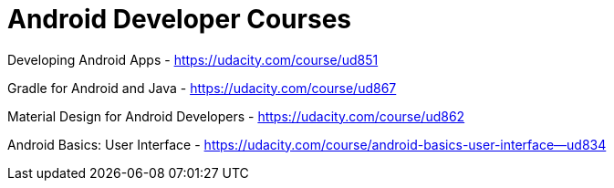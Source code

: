 // = Your Blog title
// See https://hubpress.gitbooks.io/hubpress-knowledgebase/content/ for information about the parameters.
// :hp-image: /covers/cover.png
// :published_at: 2019-01-31
// :hp-tags: HubPress, Blog, Open_Source,
// :hp-alt-title: My English Title

= Android Developer Courses

Developing Android Apps - https://udacity.com/course/ud851

Gradle for Android and Java - https://udacity.com/course/ud867

Material Design for Android Developers - https://udacity.com/course/ud862

Android Basics: User Interface - https://udacity.com/course/android-basics-user-interface--ud834



